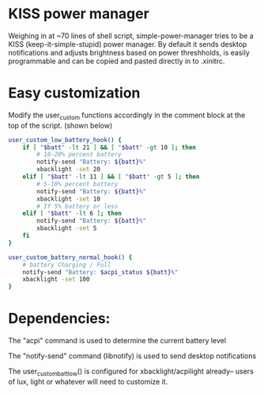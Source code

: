 * KISS power manager
Weighing in at ~70 lines of shell script, simple-power-manager tries to be a KISS (keep-it-simple-stupid) power manager.
By default it sends desktop notifications and adjusts brightness based on power threshholds, is easily programmable and
 can be copied and pasted directly in to .xinitrc.

* Easy customization

 Modify the user_custom functions accordingly in the comment block at the top of the script. (shown below)

#+BEGIN_SRC bash
  user_custom_low_battery_hook() {
      if [ "$batt" -lt 21 ] && [ "$batt" -gt 10 ]; then
          # 10-20% percent battery
          notify-send "Battery: ${batt}%"
          xbacklight -set 20
      elif [ "$batt" -lt 11 ] && [ "$batt" -gt 5 ]; then
          # 5-10% percent battery
          notify-send "Battery: ${batt}%"
          xbacklight -set 10
          # If 5% battery or less
      elif [ "$batt" -lt 6 ]; then
          notify-send "Battery: ${batt}%"
          xbacklight -set 5
      fi
  }

  user_custom_battery_normal_hook() {
      # battery Charging / Full
      notify-send "Battery: $acpi_status ${batt}%"
      xbacklight -set 100
  }
#+END_SRC

* Dependencies:
The "acpi" command is used to determine the current battery level

The "notify-send" command (libnotify) is used to send desktop notifications

The user_custom_batt_low() is configured for xbacklight/acpilight already-- users of lux, light or whatever will need to customize it.
